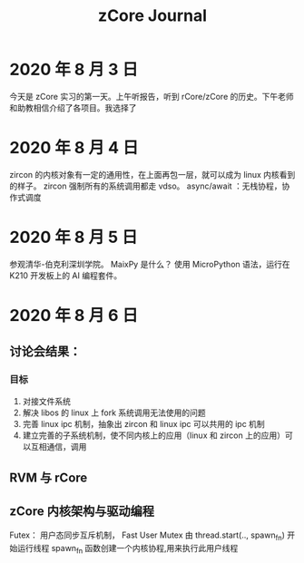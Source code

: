 #+title: zCore Journal
* 2020 年 8 月 3 日
今天是 zCore 实习的第一天。上午听报告，听到 rCore/zCore 的历史。下午老师和助教相信介绍了各项目。我选择了
* 2020 年 8 月 4 日
zircon 的内核对象有一定的通用性，在上面再包一层，就可以成为 linux 内核看到的样子。
zircon 强制所有的系统调用都走 vdso。
async/await ：无栈协程，协作式调度
* 2020 年 8 月 5 日
参观清华-伯克利深圳学院。
MaixPy 是什么？
使用 MicroPython 语法，运行在 K210 开发板上的 AI 编程套件。


* 2020 年 8 月 6 日
** 讨论会结果：
*** 目标
1. 对接文件系统
2. 解决 libos 的 linux 上 fork 系统调用无法使用的问题
3. 完善 linux ipc 机制，抽象出 zircon 和 linux ipc 可以共用的 ipc 机制
4. 建立完善的子系统机制，使不同内核上的应用（linux 和 zircon 上的应用）可以互相通信，调用
** RVM 与 rCore
** zCore 内核架构与驱动编程
Futex： 用户态同步互斥机制， Fast User Mutex
由 thread.start(.., spawn_fn) 开始运行线程
spawn_fn 函数创建一个内核协程,用来执行此用户线程
